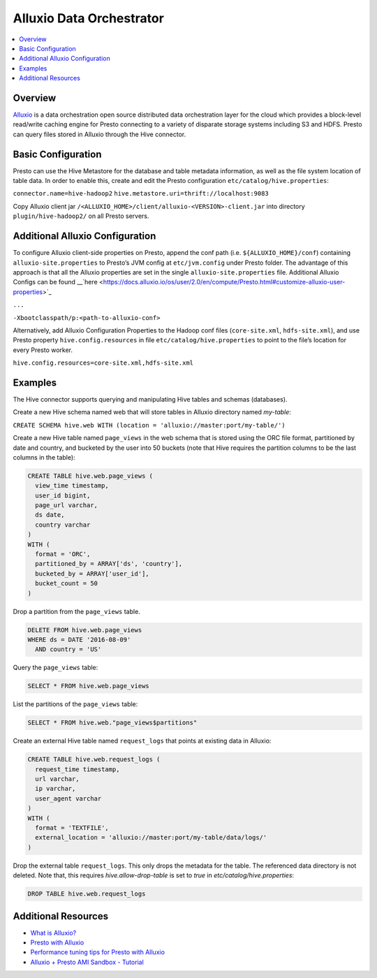 =========================
Alluxio Data Orchestrator
=========================


.. contents::
    :local:
    :backlinks: none
    :depth: 1

Overview
--------

`Alluxio <www.alluxio.io>`_ is a data orchestration open source distributed data orchestration layer for the cloud which provides a block-level read/write caching engine for Presto connecting to a variety of disparate storage systems including S3 and HDFS. Presto can query files stored in Alluxio through the Hive connector. 

Basic Configuration
-------------------

Presto can use the Hive Metastore for the database and table metadata information, as well as the file system location of table data. In order to enable this, create and edit the Presto configuration ``etc/catalog/hive.properties``:

``connector.name=hive-hadoop2``
``hive.metastore.uri=thrift://localhost:9083``

Copy Alluxio client jar ``/<ALLUXIO_HOME>/client/alluxio-<VERSION>-client.jar`` into directory ``plugin/hive-hadoop2/`` on all Presto servers.

Additional Alluxio Configuration
--------------------------------

To configure Alluxio client-side properties on Presto, append the conf path (i.e. ``${ALLUXIO_HOME}/conf``) containing ``alluxio-site.properties`` to Presto’s JVM config at ``etc/jvm.config`` under Presto folder. The advantage of this approach is that all the Alluxio properties are set in the single ``alluxio-site.properties`` file. Additional Alluxio Configs can be found __`here <https://docs.alluxio.io/os/user/2.0/en/compute/Presto.html#customize-alluxio-user-properties>`_


``...``

``-Xbootclasspath/p:<path-to-alluxio-conf>``



Alternatively, add Alluxio Configuration Properties to the Hadoop conf files (``core-site.xml``, ``hdfs-site.xml``), and use Presto property ``hive.config.resources`` in file ``etc/catalog/hive.properties`` to point to the file’s location for every Presto worker.

``hive.config.resources=core-site.xml,hdfs-site.xml``

Examples
---------

The Hive connector supports querying and manipulating Hive tables and schemas (databases). 

Create a new Hive schema named web that will store tables in Alluxio directory named `my-table`:


``CREATE SCHEMA hive.web WITH (location = 'alluxio://master:port/my-table/')``


Create a new Hive table named ``page_views`` in the web schema that is stored using the ORC file format, partitioned by date and country, and bucketed by the user into 50 buckets (note that Hive requires the partition columns to be the last columns in the table):

.. code-block:: sql

  CREATE TABLE hive.web.page_views (
    view_time timestamp,
    user_id bigint,
    page_url varchar,
    ds date,
    country varchar
  )
  WITH (
    format = 'ORC',
    partitioned_by = ARRAY['ds', 'country'],
    bucketed_by = ARRAY['user_id'],
    bucket_count = 50
  )


Drop a partition from the ``page_views`` table.

.. code-block:: sql

  DELETE FROM hive.web.page_views
  WHERE ds = DATE '2016-08-09'
    AND country = 'US'


Query the ``page_views`` table:

.. code-block:: sql

  SELECT * FROM hive.web.page_views


List the partitions of the ``page_views`` table:

.. code-block:: sql

  SELECT * FROM hive.web."page_views$partitions"


Create an external Hive table named ``request_logs`` that points at existing data in Alluxio:

.. code-block:: sql

  CREATE TABLE hive.web.request_logs (
    request_time timestamp,
    url varchar,
    ip varchar,
    user_agent varchar
  )
  WITH (
    format = 'TEXTFILE',
    external_location = 'alluxio://master:port/my-table/data/logs/'
  )


Drop the external table ``request_logs``. This only drops the metadata for the table. The referenced data directory is not deleted.  Note that, this requires `hive.allow-drop-table` is set to `true` in `etc/catalog/hive.properties`:

.. code-block:: sql

  DROP TABLE hive.web.request_logs
  
Additional Resources
--------------------
- `What is Alluxio? <https://www.alluxio.io/?utm_source=starburst&utm_medium=prestodocs>`_
- `Presto with Alluxio <https://www.alluxio.io/presto/?utm_source=starburst&utm_medium=prestodocs>`_
- `Performance tuning tips for Presto with Alluxio <https://www.alluxio.io/blog/top-5-performance-tuning-tips-for-running-presto-on-alluxio-1/?utm_source=starburst&utm_medium=prestodocs>`_
- `Alluxio + Presto AMI Sandbox - Tutorial <https://www.alluxio.io/alluxio-presto-sandbox-aws/>`_






